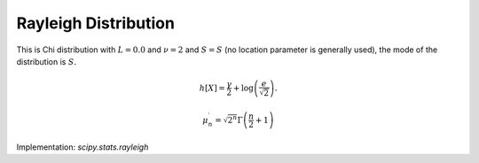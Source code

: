 
.. _continuous-rayleigh:

Rayleigh Distribution
=====================

This is Chi distribution with :math:`L=0.0` and :math:`\nu=2` and :math:`S=S` (no location parameter is generally used), the mode of the
distribution is :math:`S.`

.. math::
   :nowrap:

    \begin{eqnarray*} f\left(r\right) & = & re^{-r^{2}/2}I_{[0,\infty)}\left(x\right)\\ F\left(r\right) & = & 1-e^{-r^{2}/2}I_{[0,\infty)}\left(x\right)\\ G\left(q\right) & = & \sqrt{-2\log\left(1-q\right)}\end{eqnarray*}

.. math::
   :nowrap:

    \begin{eqnarray*} \mu & = & \sqrt{\frac{\pi}{2}}\\ \mu_{2} & = & \frac{4-\pi}{2}\\ \gamma_{1} & = & \frac{2\left(\pi-3\right)\sqrt{\pi}}{\left(4-\pi\right)^{3/2}}\\ \gamma_{2} & = & \frac{24\pi-6\pi^{2}-16}{\left(4-\pi\right)^{2}}\\ m_{d} & = & 1\\ m_{n} & = & \sqrt{2\log\left(2\right)}\end{eqnarray*}

.. math::

     h\left[X\right]=\frac{\gamma}{2}+\log\left(\frac{e}{\sqrt{2}}\right).

.. math::

     \mu_{n}^{\prime}=\sqrt{2^{n}}\Gamma\left(\frac{n}{2}+1\right)

Implementation: `scipy.stats.rayleigh`
